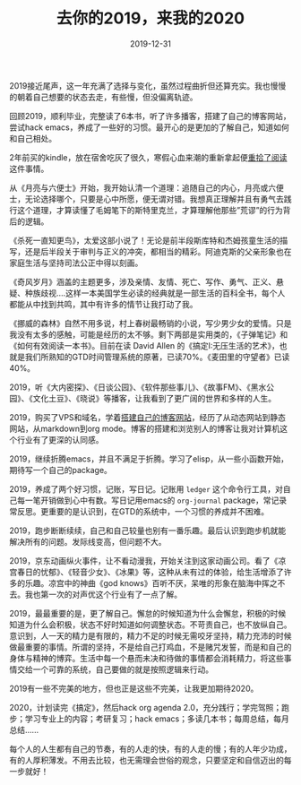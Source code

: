 #+TITLE: 去你的2019，来我的2020
#+DATE: 2019-12-31
#+STARTUP: content
#+OPTIONS: toc:nil H:2 num:2

2019接近尾声，这一年充满了选择与变化，虽然过程曲折但还算充实。我也慢慢的朝着自己想要的状态去走，有些慢，但没偏离轨迹。

回顾2019，顺利毕业，完整读了6本书，听了许多播客，搭建了自己的博客网站，尝试hack emacs，养成了一些好的习惯。最开心的是更加的了解自己，知道如何和自己相处。

2年前买的kindle，放在宿舍吃灰了很久，寒假心血来潮的重新拿起便[[https://blog.geekinney.com/post/pick-up-reading-after-read-the-moon-and-sixpence.html][重拾了阅读]]这件事情。

从《月亮与六便士》开始，我开始认清一个道理：追随自己的内心，月亮或六便士，无论选择哪个，只要是心中所愿，便无谓对错。我想真正理解并且有勇气去践行这个道理，才算读懂了毛姆笔下的斯特里克兰，才算理解他那些”荒谬”的行为背后的逻辑。

《杀死一直知更鸟》，太爱这部小说了！无论是前半段斯库特和杰姆孩童生活的描写，还是后半段关于审判与正义的冲突，都相当的精彩。阿迪克斯的父亲形象也在家庭生活与坚持司法公正中得以刻画。

《奇风岁月》涵盖的主题更多，涉及亲情、友情、死亡、写作、勇气、正义、悬疑、种族歧视....这样一本美国学生必读的经典就是一部生活的百科全书，每个人都能从中找到共鸣，其中有许多的情节让我打动了我。

《挪威的森林》自然不用多说，村上春树最畅销的小说，写少男少女的爱情。只是我没有太多的感触，可能是经历的太不够。剩下两部是实用类的，《子弹笔记》和《如何有效阅读一本书》。目前在读 David Allen 的《搞定I:无压生活的艺术》，也就是我们所熟知的GTD时间管理系统的原著，已读70%。《麦田里的守望者》已读40%。

2019，听《大内密探》、《日谈公园》、《软件那些事儿》、《故事FM》、《黑水公园》、《文化土豆》、《晓说》等播客，让我看到了更广阔的世界和多样的人生。

2019，购买了VPS和域名，学着[[https://blog.geekinney.com/post/experience-of-setting-up-my-own-blog-site.html][搭建自己的博客网站]]，经历了从动态网站到静态网站，从markdown到org mode。博客的搭建和浏览别人的博客让我对计算机这个行业有了更深的认同感。

2019，继续折腾emacs，并且不满足于折腾。学习了elisp，从一些小函数开始，期待写一个自己的package。

2019，养成了两个好习惯，记账，写日记。记账用 =ledger= 这个命令行工具，对自己每一笔开销做到心中有数。写日记用emacs的 =org-journal= package，常记录常反思。更重要的是认识到，在GTD的系统中，一个习惯的养成并不困难。

2019，跑步断断续续，自己和自己较量也别有一番乐趣。最后认识到跑步机就能解决所有的问题。发际线变高，但问题不大。

2019，京东动画纵火事件，让不看动漫我，开始关注到这家动画公司。看了《凉宫春日的忧郁》、《轻音少女》、《冰果》等，这种从未有过的体验，给生活增添了许多的乐趣。凉宫中的神曲《god knows》百听不厌，呆唯的形象在脑海中挥之不去。我也第一次的对声优这个行业有了一点了解。

2019，最最重要的是，更了解自己。懈怠的时候知道为什么会懈怠，积极的时候知道为什么会积极，状态不好时知道如何调整状态。不苛责自己，也不放纵自己。意识到，人一天的精力是有限的，精力不足的时候无需咬牙坚持，精力充沛的时候做最重要的事情。所谓的坚持，不是给自己打鸡血，不是赌咒发誓，而是和自己的身体与精神的博弈。生活中每一个悬而未决和待做的事情都会消耗精力，将这些事情交给一个可靠的系统，自己要做的就是按照逻辑来行动。

2019有一些不完美的地方，但也正是这些不完美，让我更加期待2020。

2020，计划读完《搞定》，然后hack org agenda 2.0，充分践行；学完驾照；跑步；学习专业上的内容；考研复习；hack emacs；多读几本书；每周总结，每月总结......

每个人的人生都有自己的节奏，有的人走的快，有的人走的慢；有的人年少功成，有的人厚积薄发。不用去比较，也无需理会世俗的观念，只要坚定和自信迈出的每一步就好！
